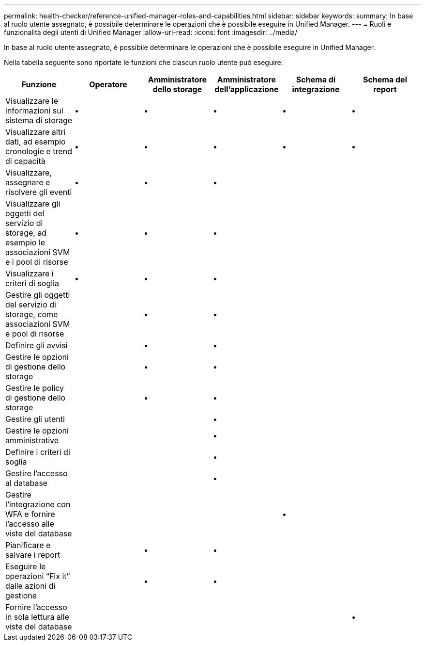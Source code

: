 ---
permalink: health-checker/reference-unified-manager-roles-and-capabilities.html 
sidebar: sidebar 
keywords:  
summary: In base al ruolo utente assegnato, è possibile determinare le operazioni che è possibile eseguire in Unified Manager. 
---
= Ruoli e funzionalità degli utenti di Unified Manager
:allow-uri-read: 
:icons: font
:imagesdir: ../media/


[role="lead"]
In base al ruolo utente assegnato, è possibile determinare le operazioni che è possibile eseguire in Unified Manager.

Nella tabella seguente sono riportate le funzioni che ciascun ruolo utente può eseguire:

[cols="6*"]
|===
| Funzione | Operatore | Amministratore dello storage | Amministratore dell'applicazione | Schema di integrazione | Schema del report 


 a| 
Visualizzare le informazioni sul sistema di storage
 a| 
•
 a| 
•
 a| 
•
 a| 
•
 a| 
•



 a| 
Visualizzare altri dati, ad esempio cronologie e trend di capacità
 a| 
•
 a| 
•
 a| 
•
 a| 
•
 a| 
•



 a| 
Visualizzare, assegnare e risolvere gli eventi
 a| 
•
 a| 
•
 a| 
•
 a| 
 a| 



 a| 
Visualizzare gli oggetti del servizio di storage, ad esempio le associazioni SVM e i pool di risorse
 a| 
•
 a| 
•
 a| 
•
 a| 
 a| 



 a| 
Visualizzare i criteri di soglia
 a| 
•
 a| 
•
 a| 
•
 a| 
 a| 



 a| 
Gestire gli oggetti del servizio di storage, come associazioni SVM e pool di risorse
 a| 
 a| 
•
 a| 
•
 a| 
 a| 



 a| 
Definire gli avvisi
 a| 
 a| 
•
 a| 
•
 a| 
 a| 



 a| 
Gestire le opzioni di gestione dello storage
 a| 
 a| 
•
 a| 
•
 a| 
 a| 



 a| 
Gestire le policy di gestione dello storage
 a| 
 a| 
•
 a| 
•
 a| 
 a| 



 a| 
Gestire gli utenti
 a| 
 a| 
 a| 
•
 a| 
 a| 



 a| 
Gestire le opzioni amministrative
 a| 
 a| 
 a| 
•
 a| 
 a| 



 a| 
Definire i criteri di soglia
 a| 
 a| 
 a| 
•
 a| 
 a| 



 a| 
Gestire l'accesso al database
 a| 
 a| 
 a| 
•
 a| 
 a| 



 a| 
Gestire l'integrazione con WFA e fornire l'accesso alle viste del database
 a| 
 a| 
 a| 
 a| 
•
 a| 



 a| 
Pianificare e salvare i report
 a| 
 a| 
•
 a| 
•
 a| 
 a| 



 a| 
Eseguire le operazioni "`Fix it`" dalle azioni di gestione
 a| 
 a| 
•
 a| 
•
 a| 
 a| 



 a| 
Fornire l'accesso in sola lettura alle viste del database
 a| 
 a| 
 a| 
 a| 
 a| 
•

|===